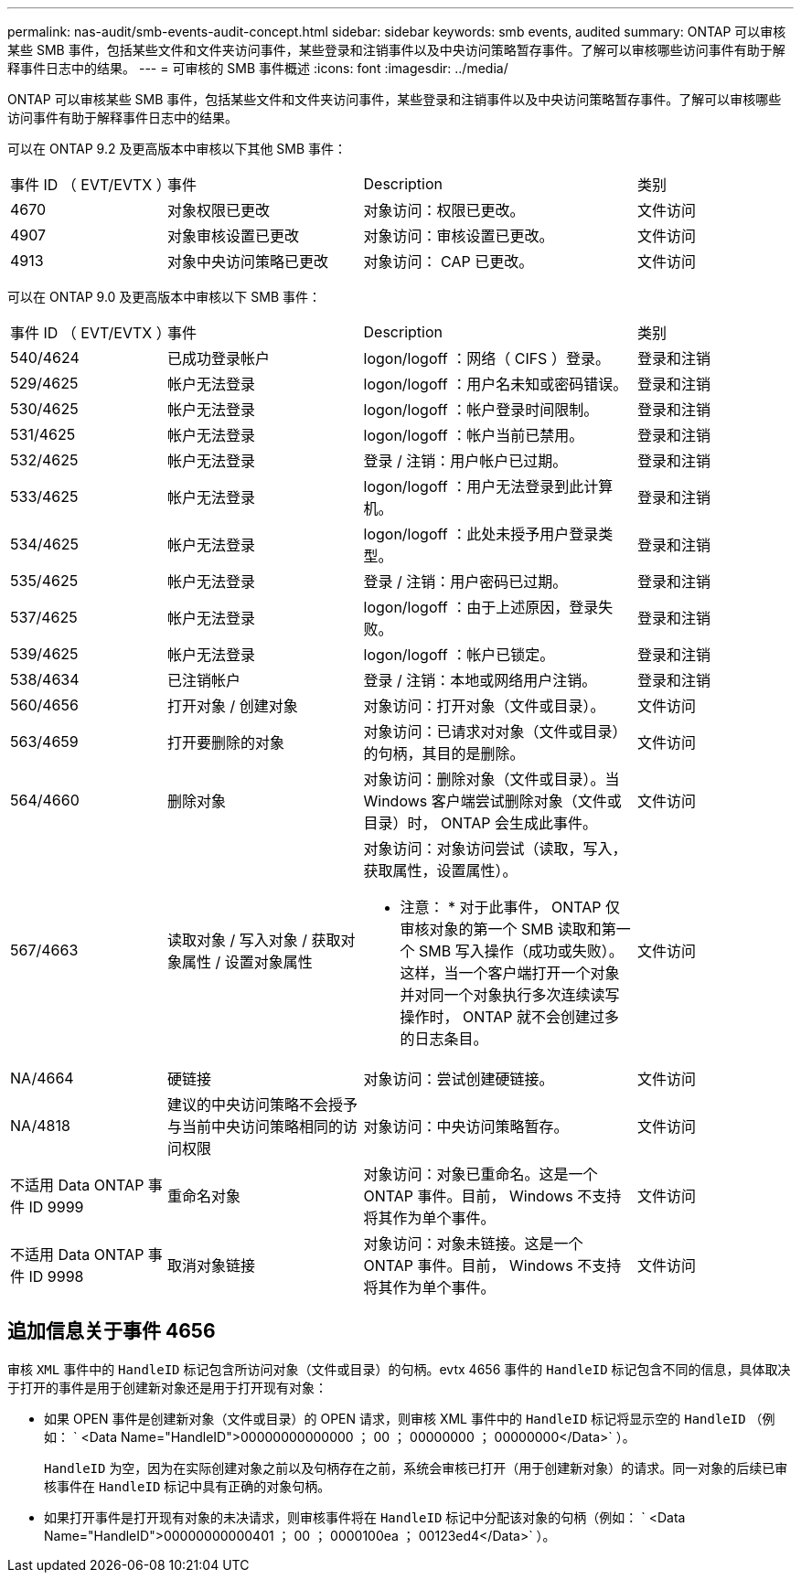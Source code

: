 ---
permalink: nas-audit/smb-events-audit-concept.html 
sidebar: sidebar 
keywords: smb events, audited 
summary: ONTAP 可以审核某些 SMB 事件，包括某些文件和文件夹访问事件，某些登录和注销事件以及中央访问策略暂存事件。了解可以审核哪些访问事件有助于解释事件日志中的结果。 
---
= 可审核的 SMB 事件概述
:icons: font
:imagesdir: ../media/


[role="lead"]
ONTAP 可以审核某些 SMB 事件，包括某些文件和文件夹访问事件，某些登录和注销事件以及中央访问策略暂存事件。了解可以审核哪些访问事件有助于解释事件日志中的结果。

可以在 ONTAP 9.2 及更高版本中审核以下其他 SMB 事件：

[cols="20,25,35,20"]
|===


| 事件 ID （ EVT/EVTX ） | 事件 | Description | 类别 


 a| 
4670
 a| 
对象权限已更改
 a| 
对象访问：权限已更改。
 a| 
文件访问



 a| 
4907
 a| 
对象审核设置已更改
 a| 
对象访问：审核设置已更改。
 a| 
文件访问



 a| 
4913
 a| 
对象中央访问策略已更改
 a| 
对象访问： CAP 已更改。
 a| 
文件访问

|===
可以在 ONTAP 9.0 及更高版本中审核以下 SMB 事件：

[cols="20,25,35,20"]
|===


| 事件 ID （ EVT/EVTX ） | 事件 | Description | 类别 


 a| 
540/4624
 a| 
已成功登录帐户
 a| 
logon/logoff ：网络（ CIFS ）登录。
 a| 
登录和注销



 a| 
529/4625
 a| 
帐户无法登录
 a| 
logon/logoff ：用户名未知或密码错误。
 a| 
登录和注销



 a| 
530/4625
 a| 
帐户无法登录
 a| 
logon/logoff ：帐户登录时间限制。
 a| 
登录和注销



 a| 
531/4625
 a| 
帐户无法登录
 a| 
logon/logoff ：帐户当前已禁用。
 a| 
登录和注销



 a| 
532/4625
 a| 
帐户无法登录
 a| 
登录 / 注销：用户帐户已过期。
 a| 
登录和注销



 a| 
533/4625
 a| 
帐户无法登录
 a| 
logon/logoff ：用户无法登录到此计算机。
 a| 
登录和注销



 a| 
534/4625
 a| 
帐户无法登录
 a| 
logon/logoff ：此处未授予用户登录类型。
 a| 
登录和注销



 a| 
535/4625
 a| 
帐户无法登录
 a| 
登录 / 注销：用户密码已过期。
 a| 
登录和注销



 a| 
537/4625
 a| 
帐户无法登录
 a| 
logon/logoff ：由于上述原因，登录失败。
 a| 
登录和注销



 a| 
539/4625
 a| 
帐户无法登录
 a| 
logon/logoff ：帐户已锁定。
 a| 
登录和注销



 a| 
538/4634
 a| 
已注销帐户
 a| 
登录 / 注销：本地或网络用户注销。
 a| 
登录和注销



 a| 
560/4656
 a| 
打开对象 / 创建对象
 a| 
对象访问：打开对象（文件或目录）。
 a| 
文件访问



 a| 
563/4659
 a| 
打开要删除的对象
 a| 
对象访问：已请求对对象（文件或目录）的句柄，其目的是删除。
 a| 
文件访问



 a| 
564/4660
 a| 
删除对象
 a| 
对象访问：删除对象（文件或目录）。当 Windows 客户端尝试删除对象（文件或目录）时， ONTAP 会生成此事件。
 a| 
文件访问



 a| 
567/4663
 a| 
读取对象 / 写入对象 / 获取对象属性 / 设置对象属性
 a| 
对象访问：对象访问尝试（读取，写入，获取属性，设置属性）。

* 注意： * 对于此事件， ONTAP 仅审核对象的第一个 SMB 读取和第一个 SMB 写入操作（成功或失败）。这样，当一个客户端打开一个对象并对同一个对象执行多次连续读写操作时， ONTAP 就不会创建过多的日志条目。
 a| 
文件访问



 a| 
NA/4664
 a| 
硬链接
 a| 
对象访问：尝试创建硬链接。
 a| 
文件访问



 a| 
NA/4818
 a| 
建议的中央访问策略不会授予与当前中央访问策略相同的访问权限
 a| 
对象访问：中央访问策略暂存。
 a| 
文件访问



 a| 
不适用 Data ONTAP 事件 ID 9999
 a| 
重命名对象
 a| 
对象访问：对象已重命名。这是一个 ONTAP 事件。目前， Windows 不支持将其作为单个事件。
 a| 
文件访问



 a| 
不适用 Data ONTAP 事件 ID 9998
 a| 
取消对象链接
 a| 
对象访问：对象未链接。这是一个 ONTAP 事件。目前， Windows 不支持将其作为单个事件。
 a| 
文件访问

|===


== 追加信息关于事件 4656

审核 `XML` 事件中的 `HandleID` 标记包含所访问对象（文件或目录）的句柄。evtx 4656 事件的 `HandleID` 标记包含不同的信息，具体取决于打开的事件是用于创建新对象还是用于打开现有对象：

* 如果 OPEN 事件是创建新对象（文件或目录）的 OPEN 请求，则审核 XML 事件中的 `HandleID` 标记将显示空的 `HandleID` （例如： ` <Data Name="HandleID">00000000000000 ； 00 ； 00000000 ； 00000000</Data>` ）。
+
`HandleID` 为空，因为在实际创建对象之前以及句柄存在之前，系统会审核已打开（用于创建新对象）的请求。同一对象的后续已审核事件在 `HandleID` 标记中具有正确的对象句柄。

* 如果打开事件是打开现有对象的未决请求，则审核事件将在 `HandleID` 标记中分配该对象的句柄（例如： ` <Data Name="HandleID">00000000000401 ； 00 ； 0000100ea ； 00123ed4</Data>` ）。

